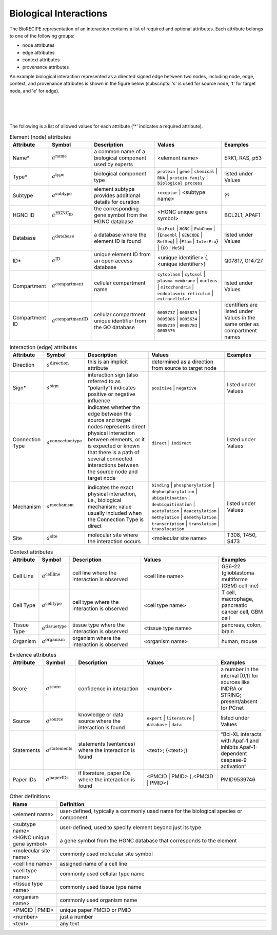 ######################################
Biological Interactions
######################################

The BioRECIPE representation of an interaction contains a list of required and optional attributes. Each attribute belongs to one of the following groups:

- node attributes
- edge attributes
- context attributes
- provenance attributes

An example biological interaction represented as a directed signed edge between two nodes, including node, edge, context, and provenance attributes is shown in the figure below (subscripts: 's' is used for source node, 't' for target node, and 'e' for edge).

.. figure:: figures/figure_example_bio_interaction.png
    :align: center
    :alt: internal figure
    

|
|
|
    
The following is a list of allowed values for each attribute ('*' indicates a required attribute). 



.. csv-table:: Element (node) attributes
    :header: Attribute, Symbol, Description, Values, Examples
    :widths: 5, 3, 34, 38, 20

    Name*, ":math:`a^{\mathrm{name}}`", a common name of a biological component used by experts, <element name>, "ERK1, RAS, p53"
    Type*, ":math:`a^{\mathrm{type}}`", biological component type, ``protein`` | ``gene`` | ``chemical`` | ``RNA`` | ``protein family`` | ``biological process``, listed under Values
    Subtype, ":math:`a^{\mathrm{subtype}}`", element subtype provides additional details for curation, ``receptor`` | <subtype name>, "??"
    HGNC ID, ":math:`a^{\mathrm{HGNC_ID}}`", the corresponding gene symbol from the HGNC database, <HGNC unique gene symbol>, "BCL2L1, APAF1"
    Database, ":math:`a^{\mathrm{database}}`", a database where the element ID is found, ``UniProt`` | ``HGNC`` | ``PubChem`` | {``Ensembl`` | ``GENCODE`` | ``RefSeq``} | {``Pfam`` | ``InterPro``} | {``GO`` | ``MeSH``}, listed under Values
    ID*, ":math:`a^{\mathrm{ID}}`", unique element ID from an open access database, "<unique identifier> {, <unique identifier>}", "Q07817, O14727"
    Compartment, ":math:`a^{\mathrm{compartment}}`", cellular compartment name, ``cytoplasm`` | ``cytosol`` | ``plasma membrane`` | ``nucleus`` | ``mitochondria`` | ``endoplasmic reticulum`` | ``extracellular``, listed under Values
    Compartment ID, ":math:`a^{\mathrm{compartmentID}}`", cellular compartment unique identifier from the GO database,``0005737`` | ``0005829`` | ``0005886`` | ``0005634`` | ``0005739`` | ``0005783`` | ``0005576``, identifiers are listed under Values in the same order as compartment names
    

.. csv-table:: Interaction (edge) attributes
    :header: Attribute, Symbol, Description, Values, Examples
    :widths: 5, 3, 34, 38, 20

    Direction, ":math:`a^{\mathrm{direction}}`", this is an implicit attribute, determined as a direction from source to target node 
    Sign*, ":math:`a^{\mathrm{sign}}`", interaction sign (also referred to as “polarity”) indicates positive or negative influence, ``positive`` | ``negative``, listed under Values
    Connection Type, ":math:`a^{\mathrm{connectiontype}}`", "indicates whether the edge between the source and target nodes represents direct physical interaction between elements, or it is expected or known that there is a path of several connected interactions between the source node and target node", ``direct`` | ``indirect``, listed under Values
    Mechanism, ":math:`a^{\mathrm{mechanism}}`", "indicates the exact physical interaction, i.e., biological mechanism; value usually included when the Connection Type is direct", ``binding`` | ``phosphorylation`` | ``dephosphorylation`` | ``ubiquitination`` | ``deubiquitination`` | ``acetylation`` | ``deacetylation`` | ``methylation`` | ``demethylation`` | ``transcription`` | ``translation`` | ``translocation``, listed under Values
    Site, ":math:`a^{\mathrm{site}}`", molecular site where the interaction occurs, <molecular site name>, "T308, T450, S473"

.. csv-table:: Context attributes
    :header: Attribute, Symbol, Description, Values, Examples
    :widths: 5, 3, 34, 38, 20

    Cell Line, ":math:`a^{\mathrm{cellline}}`", cell line where the interaction is observed, <cell line name>, "GS6-22 (glioblastoma multiforme (GBM) cell line)" 
    Cell Type, ":math:`a^{\mathrm{celltype}}`", cell type where the interaction is observed, <cell type name>, "T cell, macrophage, pancreatic cancer cell, GBM cell"
    Tissue Type, ":math:`a^{\mathrm{tissuetype}}`", tissue type where the interaction is observed, <tissue type name>, "pancreas, colon, brain"
    Organism, ":math:`a^{\mathrm{organism}}`", organism where the interaction is observed, <organism name>, "human, mouse"

.. csv-table:: Evidence attributes
    :header: Attribute, Symbol, Description, Values, Examples
    :widths: 5, 3, 34, 38, 20

    Score, ":math:`a^{\mathrm{score}}`", confidence in interaction, <number>, "a number in the interval [0,1] for sources like INDRA or STRING; present/absent for PCnet"
    Source, ":math:`a^{\mathrm{source}}`", knowledge or data source where the interaction is found, ``expert`` | ``literature`` | ``database`` | ``data``, listed under Values
    Statements, ":math:`a^{\mathrm{statements}}`", statements (sentences) where the interaction is found, "<text>; {<text>;}", “Bcl-XL interacts with Apaf-1 and inhibits Apaf-1-dependent caspase-9 activation”
    Paper IDs, ":math:`a^{\mathrm{paperIDs}}`", "if literature, paper IDs where the interaction is found", "<PMCID | PMID> {,<PMCID | PMID>}", PMID9539746


.. csv-table:: Other definitions
    :header: Name, Definition
    :widths: 9, 40

    <element name>, "user-defined, typically a commonly used name for the biological species or component"
    <subtype name>, "user-defined, used to specify element beyond just its type"
    <HGNC unique gene symbol>, "a gene symbol from the HGNC database that corresponds to the element"
    <molecular site name>, "commonly used molecular site symbol"
    <cell line name>, "assigned name of a cell line"
    <cell type name>, "commonly used cellular type name"
    <tissue type name>, "commonly used tissue type name"
    <organism name>, "commonly used organism name"
    <PMCID | PMID>, "unique paper PMCID or PMID"
    <number>, "just a number"
    <text>, "any text"


